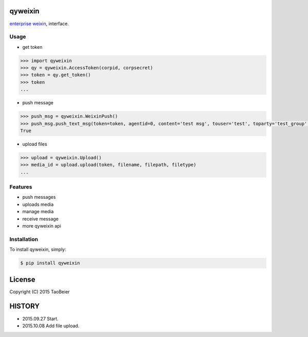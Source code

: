 qyweixin
=========

.. image:: https://img.shields.io/pypi/v/qyweixin.svg
    :target: https://pypi.python.org/pypi/qyweixin

`enterprise weixin <https://qy.weixin.qq.com>`_, interface.

Usage
--------

- get token

.. code-block:: python

    >>> import qyweixin
    >>> qy = qyweixin.AccessToken(corpid, corpsecret)
    >>> token = qy.get_token()
    >>> token
    ...


- push message

.. code-block:: python

    >>> push_msg = qyweixin.WeixinPush()
    >>> push_msg.push_text_msg(token=token, agentid=0, content='test msg', touser='test', toparty='test_group', totag='', safe=0)
    True


- upload files

.. code-block:: python

    >>> upload = qyweixin.Upload()
    >>> media_id = upload.upload(token, filename, filepath, filetype)
    ...


Features
---------

- push messages
- uploads media
- manage media
- receive message
- more qyweixin api


Installation
-------------

To install qyweixin, simply:

.. code-block:: bash

    $ pip install qyweixin


License
=========

Copyright (C) 2015 TaoBeier


HISTORY
=========

* 2015.09.27 Start.
* 2015.10.08 Add file upload.
